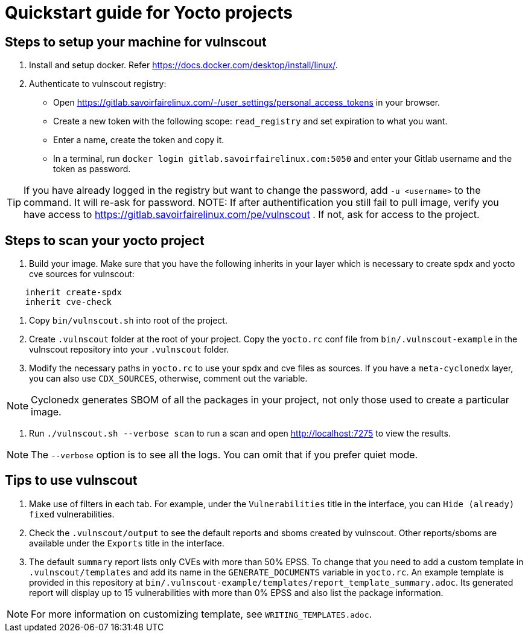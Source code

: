 = Quickstart guide for Yocto projects

== Steps to setup your machine for vulnscout

1. Install and setup docker. Refer https://docs.docker.com/desktop/install/linux/.

2. Authenticate to vulnscout registry:

     - Open https://gitlab.savoirfairelinux.com/-/user_settings/personal_access_tokens in your browser.
     - Create a new token with the following scope: `read_registry` and set expiration to what you want.
     - Enter a name, create the token and copy it.
     - In a terminal, run `docker login gitlab.savoirfairelinux.com:5050` and enter your Gitlab username and the token as password.

TIP: If you have already logged in the registry but want to change the password, add `-u <username>` to the command. It will re-ask for password.
NOTE: If after authentification you still fail to pull image, verify you have access to https://gitlab.savoirfairelinux.com/pe/vulnscout . If not, ask for access to the project.

== Steps to scan your yocto project

1. Build your image. Make sure that you have the following inherits in your layer which is necessary to create spdx and yocto cve sources for vulnscout: +
[source,conf]
----
    inherit create-spdx
    inherit cve-check
----

2. Copy `bin/vulnscout.sh` into root of the project.

3. Create `.vulnscout` folder at the root of your project. Copy the `yocto.rc` conf file from `bin/.vulnscout-example` in the vulnscout repository into your `.vulnscout` folder.

4. Modify the necessary paths in `yocto.rc` to use your spdx and cve files as sources. If you have a `meta-cyclonedx` layer, you can also use `CDX_SOURCES`, otherwise, comment out the variable.

NOTE: Cyclonedx generates SBOM of all the packages in your project, not only those used to create a particular image.

5. Run `./vulnscout.sh --verbose scan` to run a scan and open http://localhost:7275 to view the results.

NOTE: The `--verbose` option is to see all the logs. You can omit that if you prefer quiet mode.

== Tips to use vulnscout

1. Make use of filters in each tab. For example, under the `Vulnerabilities` title in the interface, you can `Hide (already) fixed` vulnerabilities.

2. Check the `.vulnscout/output` to see the default reports and sboms created by vulnscout. Other reports/sboms are available under the `Exports` title in the interface.

3. The default `summary` report lists only CVEs with more than 50% EPSS. To change that you need to add a custom template in `.vulnscout/templates` and add its name in the `GENERATE_DOCUMENTS` variable in `yocto.rc`.
An example template is provided in this repository at `bin/.vulnscout-example/templates/report_template_summary.adoc`. Its generated report will display up to 15 vulnerabilities with more than 0% EPSS and also list the package information.

NOTE: For more information on customizing template, see `WRITING_TEMPLATES.adoc`.

